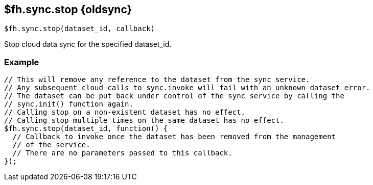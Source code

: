 // include::shared/attributes.adoc[]


[[fh-sync-stop-dep]]
== $fh.sync.stop {oldsync}

[source,javascript]
----
$fh.sync.stop(dataset_id, callback)
----

Stop cloud data sync for the specified dataset_id.

[[fh-sync-example-2]]
=== Example

[source,javascript]
----
// This will remove any reference to the dataset from the sync service.
// Any subsequent cloud calls to sync.invoke will fail with an unknown_dataset error.
// The dataset can be put back under control of the sync service by calling the
// sync.init() function again.
// Calling stop on a non-existent dataset has no effect.
// Calling stop multiple times on the same dataset has no effect.
$fh.sync.stop(dataset_id, function() {
  // Callback to invoke once the dataset has been removed from the management
  // of the service.
  // There are no parameters passed to this callback.
});
----
